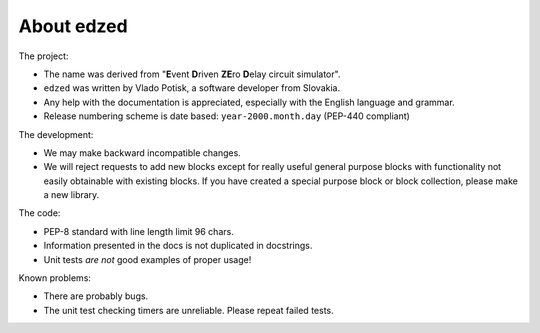 About edzed
===========

The project:

- The name was derived from "**E**\vent **D**\riven **ZE**\ro **D**\elay circuit
  simulator".
- ``edzed`` was written by Vlado Potisk, a software developer from Slovakia.
- Any help with the documentation is appreciated, especially with the English language
  and grammar.
- Release numbering scheme is date based: ``year-2000.month.day`` (PEP-440 compliant)

The development:

- We may make backward incompatible changes.
- We will reject requests to add new blocks except for really useful general purpose blocks
  with functionality not easily obtainable with existing blocks.
  If you have created a special purpose block or block collection, please
  make a new library.

The code:

- PEP-8 standard with line length limit 96 chars.
- Information presented in the docs is not duplicated in docstrings.
- Unit tests *are not* good examples of proper usage!

Known problems:

- There are probably bugs.
- The unit test checking timers are unreliable. Please repeat failed tests.

